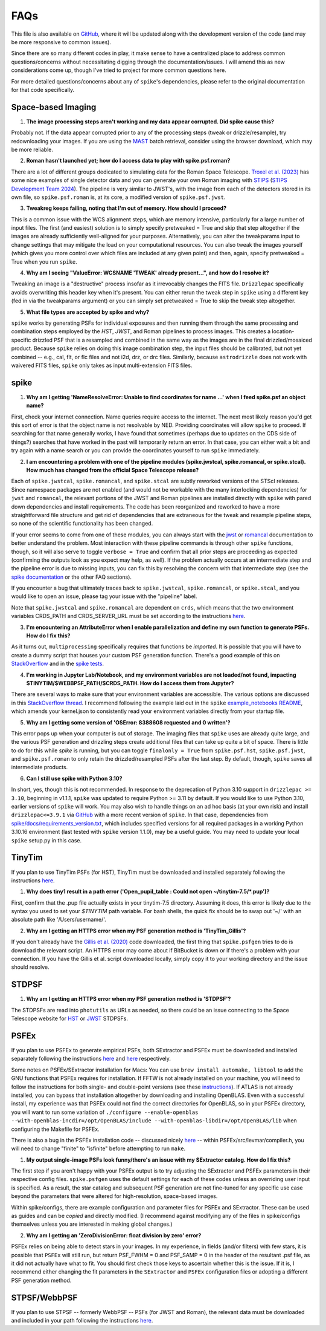 .. _spike/faq:

FAQs
====

This file is also available on `GitHub <https://github.com/avapolzin/spike/blob/master/FAQ.md>`_, where it will be updated along with the development version of the code (and may be more responsive to common issues).

Since there are so many different codes in play, it make sense to have a centralized place to address common questions/concerns without necessitating digging through the documentation/issues. I will amend this as new considerations come up, though I've tried to project for more common questions here.

For more detailed questions/concerns about any of ``spike``'s dependencies, please refer to the original documentation for that code specifically.


Space-based Imaging
-------------------

1. **The image processing steps aren't working and my data appear corrupted. Did spike cause this?**

Probably not. If the data appear corrupted prior to any of the processing steps (tweak or drizzle/resample), try redownloading your images. If you are using the `MAST <https://mast.stsci.edu>`_ batch retrieval, consider using the browser download, which may be more reliable.

2. **Roman hasn't launched yet; how do I access data to play with spike.psf.roman?**

There are a lot of different groups dedicated to simulating data for the Roman Space Telescope. `Troxel et al. (2023) <https://ui.adsabs.harvard.edu/abs/2023MNRAS.522.2801T/abstract>`_ has some nice examples of single detector data and you can generate your own Roman imaging with `STIPS <https://github.com/spacetelescope/STScI-STIPS>`_ (`STIPS Development Team 2024 <https://ui.adsabs.harvard.edu/abs/2024arXiv241111978S/abstract>`_). The pipeline is very similar to JWST's, with the image from each of the detectors stored in its own file, so ``spike.psf.roman`` is, at its core, a modified version of ``spike.psf.jwst``.

3. **Tweakreg keeps failing, noting that I'm out of memory. How should I proceed?**

This is a common issue with the WCS alignment steps, which are memory intensive, particularly for a large number of input files. The first (and easiest) solution is to simply specify pretweaked = True and skip that step altogether if the images are already sufficiently well-aligned for your purposes. Alternatively, you can alter the tweakparams input to change settings that may mitigate the load on your computational resources. You can also tweak the images yourself (which gives you more control over which files are included at any given point) and then, again, specify pretweaked = True when you run ``spike``.

4. **Why am I seeing "ValueError: WCSNAME 'TWEAK' already present...", and how do I resolve it?**

Tweaking an image is a "destructive" process insofar as it irrevocably changes the FITS file. ``Drizzlepac`` specifically avoids overwriting this header key when it's present. You can either rerun the tweak step in ``spike`` using a different key (fed in via the tweakparams argument) or you can simply set pretweaked = True to skip the tweak step altogether.

5. **What file types are accepted by spike and why?**

``spike`` works by generating PSFs for individual exposures and then running them through the same processing and combination steps employed by the *HST*, *JWST*, and Roman pipelines to process images. This creates a location-specific drizzled PSF that is a resampled and combined in the same way as the images are in the final drizzled/mosaiced product. Because ``spike`` relies on doing this image combination step, the input files should be calibrated, but not yet combined -- e.g., cal, flt, or flc files and not i2d, drz, or drc files. Similarly, because ``astrodrizzle`` does not work with waivered FITS files, ``spike`` only takes as input multi-extension FITS files. 


spike
-----

1. **Why am I getting 'NameResolveError: Unable to find coordinates for name ...' when I feed spike.psf an object name?**

First, check your internet connection. Name queries require access to the internet. The next most likely reason you'd get this sort of error is that the object name is not resolvable by NED. Providing coordinates will allow ``spike`` to proceed. If searching for that name generally works, I have found that sometimes (perhaps due to updates on the CDS side of things?) searches that have worked in the past will temporarily return an error. In that case, you can either wait a bit and try again with a name search or you can provide the coordinates yourself to run ``spike`` immediately.

2. **I am encountering a problem with one of the pipeline modules (spike.jwstcal, spike.romancal, or spike.stcal). How much has changed from the official Space Telescope release?**

Each of ``spike.jwstcal``, ``spike.romancal``, and ``spike.stcal`` are subtly reworked versions of the STScI releases. Since namespace packages are not enabled (and would not be workable with the many interlocking dependencies) for ``jwst`` and ``romancal``, the relevant portions of the JWST and Roman pipelines are installed directly with ``spike`` with pared down dependencies and install requirements. The code has been reorganized and reworked to have a more straightforward file structure and get rid of dependencies that are extraneous for the tweak and resample pipeline steps, so none of the scientific functionality has been changed. 

If your error seems to come from one of these modules, you can always start with the `jwst <https://jwst-pipeline.readthedocs.io/en/latest/>`_ or `romancal <https://roman-pipeline.readthedocs.io/en/latest/>`_ documentation to better understand the problem. Most interaction with these pipeline commands is through other ``spike`` functions, though, so it will also serve to toggle ``verbose = True`` and confirm that all prior steps are proceeding as expected (confirming the outputs look as you expect may help, as well). If the problem actually occurs at an intermediate step and the pipeline error is due to missing inputs, you can fix this by resolving the concern with that intermediate step (see the `spike documentation <https://spike-psf.readthedocs.io>`_ or the other FAQ sections).

If you encounter a bug that ultimately traces back to ``spike.jwstcal``, ``spike.romancal``, or ``spike.stcal``, and you would like to open an issue, please tag your issue with the "pipeline" label. 

Note that ``spike.jwstcal`` and ``spike.romancal`` are dependent on ``crds``, which means that the two environment variables CRDS_PATH and CRDS_SERVER_URL must be set according to the instructions `here <https://jwst-pipeline.readthedocs.io/en/latest/jwst/user_documentation/reference_files_crds.html>`_.

3. **I'm encountering an AttributeError when I enable parallelization and define my own function to generate PSFs. How do I fix this?**

As it turns out, ``multiprocessing`` specifically requires that functions be *imported*. It is possible that you will have to create a dummy script that houses your custom PSF generation function. There's a good example of this on `StackOverflow <https://stackoverflow.com/a/42383397>`_ and in the `spike tests <https://github.com/avapolzin/spike/blob/master/tests/tests.py>`_.

4. **I'm working in Jupyter Lab/Notebook, and my environment variables are not loaded/not found, impacting $TINYTIM/$WEBBPSF_PATH/$CRDS_PATH. How do I access them from Jupyter?**

There are several ways to make sure that your environment variables are accessible. The various options are discussed in this `StackOverflow thread <https://stackoverflow.com/questions/37890898/how-to-set-env-variable-in-jupyter-notebook>`_. I recommend following the example laid out in the ``spike`` `example_notebooks README <https://github.com/avapolzin/spike/blob/master/example_notebooks/README.md>`_, which amends your kernel.json to consistently read your environment variables directly from your startup file.

5. **Why am I getting some version of 'OSError: 8388608 requested and 0 written'?**

This error pops up when your computer is out of storage. The imaging files that ``spike`` uses are already quite large, and the various PSF generation and drizzling steps create additional files that can take up quite a bit of space. There is little to do for this while `spike` is running, but you can toggle ``finalonly = True`` from ``spike.psf.hst``, ``spike.psf.jwst``, and ``spike.psf.roman`` to only retain the drizzled/resampled PSFs after the last step. By default, though, ``spike`` saves all intermediate products.

6. **Can I still use spike with Python 3.10?**

In short, yes, though this is not recommended. In response to the deprecation of Python 3.10 support in ``drizzlepac >= 3.10``, beginning in v1.1.1, ``spike`` was updated to require Python >= 3.11 by default. If you would like to use Python 3.10, earlier versions of ``spike`` will work. You may also wish to handle things on an ad hoc basis (at your own risk) and install ``drizzlepac<=3.9.1`` via `GitHub <https://github.com/spacetelescope/drizzlepac/releases>`_ with a more recent version of ``spike``. In that case, dependencies from `spike/docs/requirements_version.txt <https://github.com/avapolzin/spike/blob/master/docs/requirements_version.txt>`_, which includes specified versions for all required packages in a working Python 3.10.16 environment (last tested with ``spike`` version 1.1.0), may be a useful guide. You may need to update your local ``spike`` setup.py in this case.


TinyTim
-------

If you plan to use TinyTim PSFs (for HST), TinyTim must be downloaded and installed separately following the instructions `here <https://github.com/spacetelescope/tinytim/releases>`_. 

1. **Why does tiny1 result in a path error ('Open_pupil_table : Could not open ~/tinytim-7.5/\*.pup')?**

First, confirm that the .pup file actually exists in your tinytim-7.5 directory. Assuming it does, this error is likely due to the syntax you used to set your `$TINYTIM` path variable. For bash shells, the quick fix should be to swap out '\~/' with an absolute path like '/Users/username/'.

2. **Why am I getting an HTTPS error when my PSF generation method is 'TinyTim_Gillis'?**

If you don't already have the `Gillis et al. (2020) <https://bitbucket.org/brgillis/tinytim_psfs/src/master/>`_ code downloaded, the first thing that ``spike.psfgen`` tries to do is download the relevant script. An HTTPS error may come about if BitBucket is down or if there's a problem with your connection. If you have the Gillis et al. script downloaded locally, simply copy it to your working directory and the issue should resolve.


STDPSF
------

1. **Why am I getting an HTTPS error when my PSF generation method is 'STDPSF'?**

The STDPSFs are read into ``photutils`` as URLs as needed, so there could be an issue connecting to the Space Telescope website for `HST <https://www.stsci.edu/~jayander/HST1PASS/LIB/PSFs/STDPSFs/>`_ or `JWST <https://www.stsci.edu/~jayander/JWST1PASS/LIB/PSFs/STDPSFs/>`_ STDPSFs.


PSFEx
-----

If you plan to use PSFEx to generate empirical PSFs, both SExtractor and PSFEx must be downloaded and installed separately following the instructions `here <https://github.com/astromatic/sextractor>`_ and `here <https://github.com/astromatic/psfex>`_ respectively.

Some notes on PSFEx/SExtractor installation for Macs: You can use ``brew install automake, libtool`` to add the GNU functions that PSFEx requires for installation. If FFTW is not already installed on your machine, you will need to follow the instructions for both single- and double-point versions (see these `instructions <http://www.fftw.org/fftw2_doc/fftw_6.html#SEC69>`_). If ATLAS is not already installed, you can bypass that installation altogether by downloading and installing OpenBLAS. Even with a successful install, my experience was that PSFEx could not find the correct directories for OpenBLAS, so in your PSFEx directory, you will want to run some variation of ``./configure --enable-openblas --with-openblas-incdir=/opt/OpenBLAS/include --with-openblas-libdir=/opt/OpenBLAS/lib`` when configuring the Makefile for PSFEx.

There is also a bug in the PSFEx installation code -- discussed nicely `here <https://trac.macports.org/ticket/71003>`_ -- within PSFEx/src/levmar/compiler.h, you will need to change "finite" to "isfinite" before attempting to run ``make``.

1. **My output single-image PSFs look funny/there's an issue with my SExtractor catalog. How do I fix this?**

The first step if you aren't happy with your PSFEx output is to try adjusting the SExtractor and PSFEx parameters in their respective config files. ``spike.psfgen`` uses the default settings for each of these codes unless an overriding user input is specified. As a result, the star catalog and subsequent PSF generation are not fine-tuned for any specific use case beyond the parameters that were altered for high-resolution, space-based images.

Within spike/configs, there are example configuration and parameter files for PSFEx and SExtractor. These can be used as guides and can be *copied* and directly modified. (I recommend against modifying any of the files in spike/configs themselves unless you are interested in making global changes.)

2. **Why am I getting an 'ZeroDivisionError: float division by zero' error?**

PSFEx relies on being able to detect stars in your images. In my experience, in fields (and/or filters) with few stars, it is possible that ``PSFEx`` will still run, but return PSF_FWHM = 0 and PSF_SAMP = 0 in the header of the resultant .psf file, as it did not actually have what to fit. You should first check those keys to ascertain whether this is the issue. If it is, I recommend either changing the fit parameters in the ``SExtractor`` and ``PSFEx`` configuration files or adopting a different PSF generation method.


STPSF/WebbPSF
-------------

If you plan to use STPSF -- formerly WebbPSF -- PSFs (for JWST and Roman), the relevant data must be downloaded and included in your path following the instructions `here <https://stpsf.readthedocs.io/en/latest/installation.html>`_.



